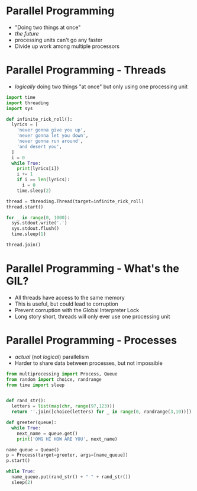 
* Parallel Programming

- "Doing two things at once"
- /the future/
- processing units can't go any faster
- Divide up work among multiple processors

* Parallel Programming - Threads

- /logically/ doing two things "at once" but only using one processing unit
#+BEGIN_SRC python
import time
import threading
import sys

def infinite_rick_roll():
  lyrics = [
    'never gonna give you up',
    'never gonna let you down',
    'never gonna run around',
    'and desert you',
  ]
  i = 0
  while True:
    print(lyrics[i])
    i += 1
    if i == len(lyrics):
      i = 0
    time.sleep(2)

thread = threading.Thread(target=infinite_rick_roll)
thread.start()

for _ in range(0, 1000):
  sys.stdout.write('.')
  sys.stdout.flush()
  time.sleep(1)

thread.join()
#+END_SRC 

* Parallel Programming - What's the GIL?

- All threads have access to the same memory
- This is useful, but could lead to corruption
- Prevent corruption  with the Global Interpreter Lock
- Long story short, threads will only ever use one processing unit

* Parallel Programming - Processes

- /actual/ (not /logical/) parallelism
- Harder to share data between processes, but not impossible

#+BEGIN_SRC python
from multiprocessing import Process, Queue
from random import choice, randrange
from time import sleep


def rand_str():
  letters = list(map(chr, range(97,123)))
  return ''.join([choice(letters) for _ in range(0, randrange(3,10))])

def greeter(queue):
  while True:
    next_name = queue.get()
    print('OMG HI HOW ARE YOU', next_name)

name_queue = Queue()
p = Process(target=greeter, args=[name_queue])
p.start()

while True:
  name_queue.put(rand_str() + " " + rand_str())
  sleep(2)
#+END_SRC
